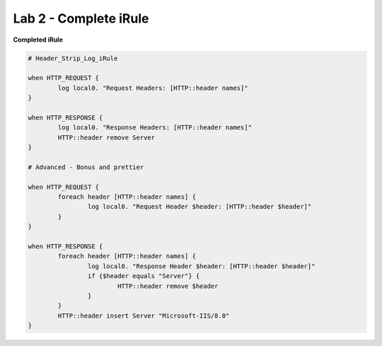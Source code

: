 #####################################################
Lab 2 - Complete iRule
#####################################################

**Completed iRule**

.. code::

	# Header_Strip_Log_iRule

	when HTTP_REQUEST {
		log local0. "Request Headers: [HTTP::header names]"
	}

	when HTTP_RESPONSE {
		log local0. "Response Headers: [HTTP::header names]"
		HTTP::header remove Server
	}

	# Advanced - Bonus and prettier

	when HTTP_REQUEST {
		foreach header [HTTP::header names] {
			log local0. "Request Header $header: [HTTP::header $header]"
		}
	}

	when HTTP_RESPONSE {
		foreach header [HTTP::header names] {
			log local0. "Response Header $header: [HTTP::header $header]"
			if {$header equals "Server"} {
				HTTP::header remove $header
			}
		}
		HTTP::header insert Server "Microsoft-IIS/8.0"
	}
